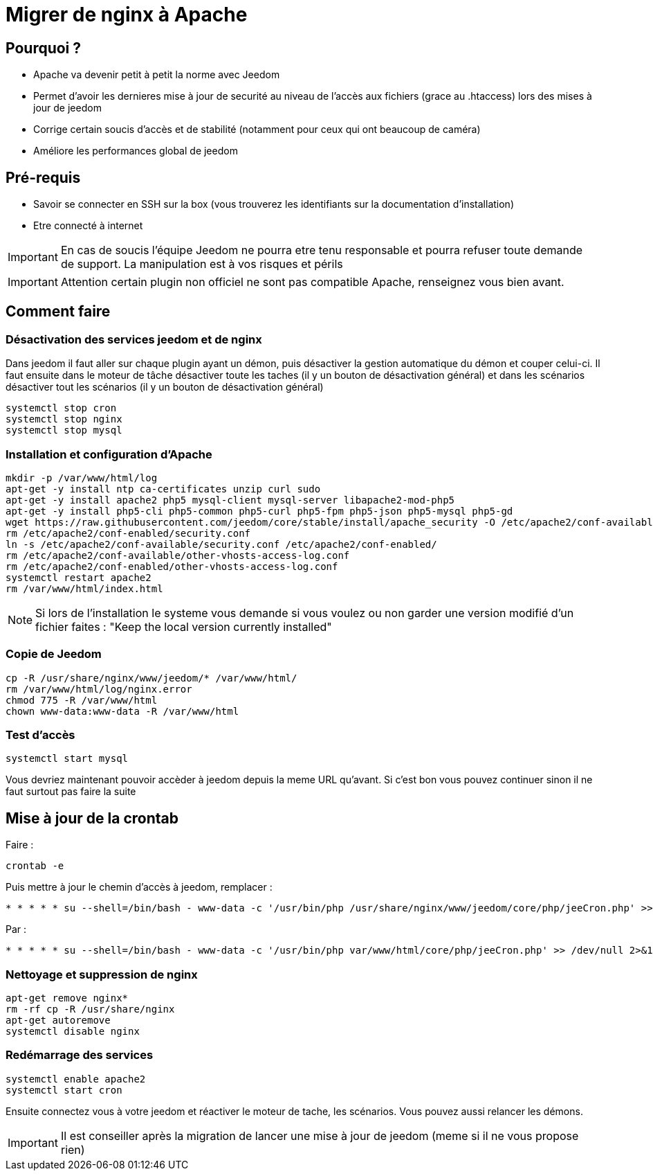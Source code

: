 = Migrer de nginx à Apache

== Pourquoi ?

- Apache va devenir petit à petit la norme avec Jeedom
- Permet d'avoir les dernieres mise à jour de securité au niveau de l'accès aux fichiers (grace au .htaccess) lors des mises à jour de jeedom
- Corrige certain soucis d'accès et de stabilité (notamment pour ceux qui ont beaucoup de caméra)
- Améliore les performances global de jeedom

== Pré-requis

- Savoir se connecter en SSH sur la box (vous trouverez les identifiants sur la documentation d'installation)
- Etre connecté à internet

[IMPORTANT]
En cas de soucis l'équipe Jeedom ne pourra etre tenu responsable et pourra refuser toute demande de support. La manipulation est à vos risques et périls

[IMPORTANT]
Attention certain plugin non officiel ne sont pas compatible Apache, renseignez vous bien avant.

== Comment faire

=== Désactivation des services jeedom et de nginx

Dans jeedom il faut aller sur chaque plugin ayant un démon, puis désactiver la gestion automatique du démon et couper celui-ci. 
Il faut ensuite dans le moteur de tâche désactiver toute les taches (il y un bouton de désactivation général) et dans les scénarios désactiver tout les scénarios (il y un bouton de désactivation général)

----
systemctl stop cron 
systemctl stop nginx
systemctl stop mysql
----

=== Installation et configuration d'Apache

----
mkdir -p /var/www/html/log
apt-get -y install ntp ca-certificates unzip curl sudo
apt-get -y install apache2 php5 mysql-client mysql-server libapache2-mod-php5
apt-get -y install php5-cli php5-common php5-curl php5-fpm php5-json php5-mysql php5-gd
wget https://raw.githubusercontent.com/jeedom/core/stable/install/apache_security -O /etc/apache2/conf-available/security.conf
rm /etc/apache2/conf-enabled/security.conf
ln -s /etc/apache2/conf-available/security.conf /etc/apache2/conf-enabled/
rm /etc/apache2/conf-available/other-vhosts-access-log.conf
rm /etc/apache2/conf-enabled/other-vhosts-access-log.conf
systemctl restart apache2
rm /var/www/html/index.html
----

[NOTE]
Si lors de l'installation le systeme vous demande si vous voulez ou non garder une version modifié d'un fichier faites : "Keep the local version currently installed"

=== Copie de Jeedom

----
cp -R /usr/share/nginx/www/jeedom/* /var/www/html/
rm /var/www/html/log/nginx.error
chmod 775 -R /var/www/html
chown www-data:www-data -R /var/www/html
----

=== Test d'accès

----
systemctl start mysql
----

Vous devriez maintenant pouvoir accèder à jeedom depuis la meme URL qu'avant. Si c'est bon vous pouvez continuer sinon il ne faut surtout pas faire la suite

== Mise à jour de la crontab

Faire : 

----
crontab -e
----

Puis mettre à jour le chemin d'accès à jeedom, remplacer : 

----
* * * * * su --shell=/bin/bash - www-data -c '/usr/bin/php /usr/share/nginx/www/jeedom/core/php/jeeCron.php' >> /dev/null 2>&1
----

Par : 

----
* * * * * su --shell=/bin/bash - www-data -c '/usr/bin/php var/www/html/core/php/jeeCron.php' >> /dev/null 2>&1
----

=== Nettoyage et suppression de nginx

----
apt-get remove nginx*
rm -rf cp -R /usr/share/nginx
apt-get autoremove
systemctl disable nginx
----

=== Redémarrage des services

----
systemctl enable apache2
systemctl start cron
----

Ensuite connectez vous à votre jeedom et réactiver le moteur de tache, les scénarios. Vous pouvez aussi relancer les démons.

[IMPORTANT]
Il est conseiller après la migration de lancer une mise à jour de jeedom (meme si il ne vous propose rien)




